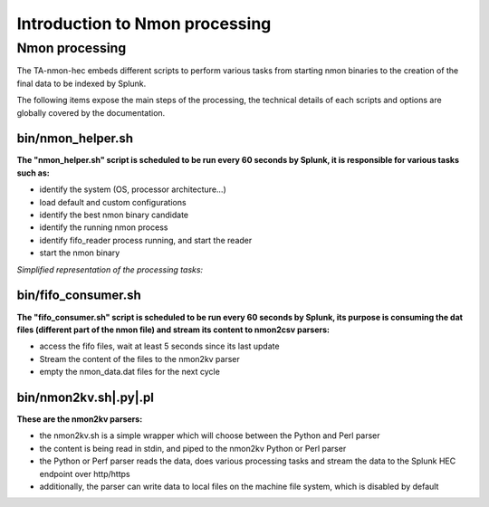 ###############################
Introduction to Nmon processing
###############################

===============
Nmon processing
===============

The TA-nmon-hec embeds different scripts to perform various tasks from starting nmon binaries to the creation of the final data to be indexed by Splunk.

The following items expose the main steps of the processing, the technical details of each scripts and options are globally covered by the documentation.

bin/nmon_helper.sh
^^^^^^^^^^^^^^^^^^

**The "nmon_helper.sh" script is scheduled to be run every 60 seconds by Splunk, it is responsible for various tasks such as:**

* identify the system (OS, processor architecture...)
* load default and custom configurations
* identify the best nmon binary candidate
* identify the running nmon process
* identify fifo_reader process running, and start the reader
* start the nmon binary

*Simplified representation of the processing tasks:*

.. image:: img/nmon_helper_processing.png
   :alt: nmon_helper_processing.png
   :align: center

bin/fifo_consumer.sh
^^^^^^^^^^^^^^^^^^^^

**The "fifo_consumer.sh" script is scheduled to be run every 60 seconds by Splunk, its purpose is consuming the dat files (different part of the nmon file) and stream its content to nmon2csv parsers:**

* access the fifo files, wait at least 5 seconds since its last update
* Stream the content of the files to the nmon2kv parser
* empty the nmon_data.dat files for the next cycle

bin/nmon2kv.sh|.py|.pl
^^^^^^^^^^^^^^^^^^^^^^^

**These are the nmon2kv parsers:**

* the nmon2kv.sh is a simple wrapper which will choose between the Python and Perl parser
* the content is being read in stdin, and piped to the nmon2kv Python or Perl parser
* the Python or Perf parser reads the data, does various processing tasks and stream the data to the Splunk HEC endpoint over http/https
* additionally, the parser can write data to local files on the machine file system, which is disabled by default
